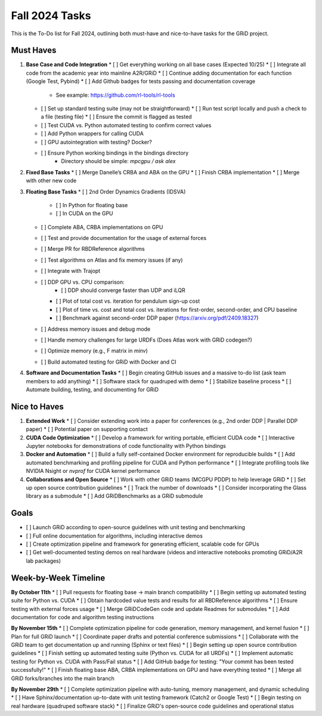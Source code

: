 Fall 2024 Tasks
===============

This is the To-Do list for Fall 2024, outlining both must-have and nice-to-have tasks for the GRiD project.

Must Haves
-----------

1. **Base Case and Code Integration**
   * [ ] Get everything working on all base cases (Expected 10/25)
   * [ ] Integrate all code from the academic year into mainline A2R/GRiD
   * [ ] Continue adding documentation for each function (Google Test, Pybind)
   * [ ] Add Github badges for tests passing and documentation coverage
      * See example: https://github.com/rl-tools/rl-tools
   * [ ] Set up standard testing suite (may not be straightforward)
     * [ ] Run test script locally and push a check to a file (testing file)
     * [ ] Ensure the commit is flagged as tested
   * [ ] Test CUDA vs. Python automated testing to confirm correct values
   * [ ] Add Python wrappers for calling CUDA
   * [ ] GPU autointegration with testing? Docker?
   * [ ] Ensure Python working bindings in the bindings directory
      * Directory should be simple: `mpcgpu / ask alex`

2. **Fixed Base Tasks**
   * [ ] Merge Danelle’s CRBA and ABA on the GPU
   * [ ] Finish CRBA implementation
   * [ ] Merge with other new code

3. **Floating Base Tasks**
   * [ ] 2nd Order Dynamics Gradients (IDSVA)
     * [ ] In Python for floating base
     * [ ] In CUDA on the GPU
   * [ ] Complete ABA, CRBA implementations on GPU
   * [ ] Test and provide documentation for the usage of external forces
   * [ ] Merge PR for RBDReference algorithms
   * [ ] Test algorithms on Atlas and fix memory issues (if any)
   * [ ] Integrate with Trajopt
   * [ ] DDP GPU vs. CPU comparison:
      * [ ] DDP should converge faster than UDP and iLQR
     * [ ] Plot of total cost vs. iteration for pendulum sign-up cost
     * [ ] Plot of time vs. cost and total cost vs. iterations for first-order, second-order, and CPU baseline
     * [ ] Benchmark against second-order DDP paper (https://arxiv.org/pdf/2409.18327)
   * [ ] Address memory issues and debug mode
   * [ ] Handle memory challenges for large URDFs (Does Atlas work with GRiD codegen?)
   * [ ] Optimize memory (e.g., F matrix in `minv`)
   * [ ] Build automated testing for GRiD with Docker and CI

4. **Software and Documentation Tasks**
   * [ ] Begin creating GitHub issues and a massive to-do list (ask team members to add anything)
   * [ ] Software stack for quadruped with demo
   * [ ] Stabilize baseline process
   * [ ] Automate building, testing, and documenting for GRiD

Nice to Haves
-------------

1. **Extended Work**
   * [ ] Consider extending work into a paper for conferences (e.g., 2nd order DDP | Parallel DDP paper)
   * [ ] Potential paper on supporting contact

2. **CUDA Code Optimization**
   * [ ] Develop a framework for writing portable, efficient CUDA code
   * [ ] Interactive Jupyter notebooks for demonstrations of code functionality with Python bindings

3. **Docker and Automation**
   * [ ] Build a fully self-contained Docker environment for reproducible builds
   * [ ] Add automated benchmarking and profiling pipeline for CUDA and Python performance
   * [ ] Integrate profiling tools like NVIDIA Nsight or `nvprof` for CUDA kernel performance

4. **Collaborations and Open Source**
   * [ ] Work with other GRiD teams (MCGPU PDDP) to help leverage GRiD
   * [ ] Set up open source contribution guidelines
   * [ ] Track the number of downloads
   * [ ] Consider incorporating the Glass library as a submodule
   * [ ] Add GRiDBenchmarks as a GRiD submodule

Goals
-----
* [ ] Launch GRiD according to open-source guidelines with unit testing and benchmarking
* [ ] Full online documentation for algorithms, including interactive demos
* [ ] Create optimization pipeline and framework for generating efficient, scalable code for GPUs
* [ ] Get well-documented testing demos on real hardware (videos and interactive notebooks promoting GRiD/A2R lab packages)

Week-by-Week Timeline
----------------------

**By October 11th**
* [ ] Pull requests for floating base → main branch compatibility
* [ ] Begin setting up automated testing suite for Python vs. CUDA
* [ ] Obtain hardcoded value tests and results for all RBDReference algorithms
* [ ] Ensure testing with external forces usage
* [ ] Merge GRiDCodeGen code and update Readmes for submodules
* [ ] Add documentation for code and algorithm testing instructions

**By November 15th**
* [ ] Complete optimization pipeline for code generation, memory management, and kernel fusion
* [ ] Plan for full GRiD launch
* [ ] Coordinate paper drafts and potential conference submissions
* [ ] Collaborate with the GRiD team to get documentation up and running (Sphinx or text files)
* [ ] Begin setting up open source contribution guidelines
* [ ] Finish setting up automated testing suite (Python vs. CUDA for all URDFs)
* [ ] Implement automatic testing for Python vs. CUDA with Pass/Fail status
* [ ] Add GitHub badge for testing: "Your commit has been tested successfully!"
* [ ] Finish floating base ABA, CRBA implementations on GPU and have everything tested
* [ ] Merge all GRiD forks/branches into the main branch

**By November 29th**
* [ ] Complete optimization pipeline with auto-tuning, memory management, and dynamic scheduling
* [ ] Have Sphinx/documentation up-to-date with unit testing framework (Catch2 or Google Test)
* [ ] Begin testing on real hardware (quadruped software stack)
* [ ] Finalize GRiD's open-source code guidelines and operational status

